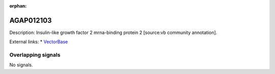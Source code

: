 :orphan:

AGAP012103
=============





Description: Insulin-like growth factor 2 mrna-binding protein 2 [source:vb community annotation].

External links:
* `VectorBase <https://www.vectorbase.org/Anopheles_gambiae/Gene/Summary?g=AGAP012103>`_

Overlapping signals
-------------------



No signals.



